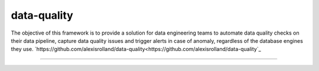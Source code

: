 data-quality
============

The objective of this framework is to provide a solution for data engineering teams to automate data quality checks on their data pipeline, capture data quality issues and trigger alerts in case of anomaly, regardless of the database engines they use.
`https://github.com/alexisrolland/data-quality<https://github.com/alexisrolland/data-quality`_

----
